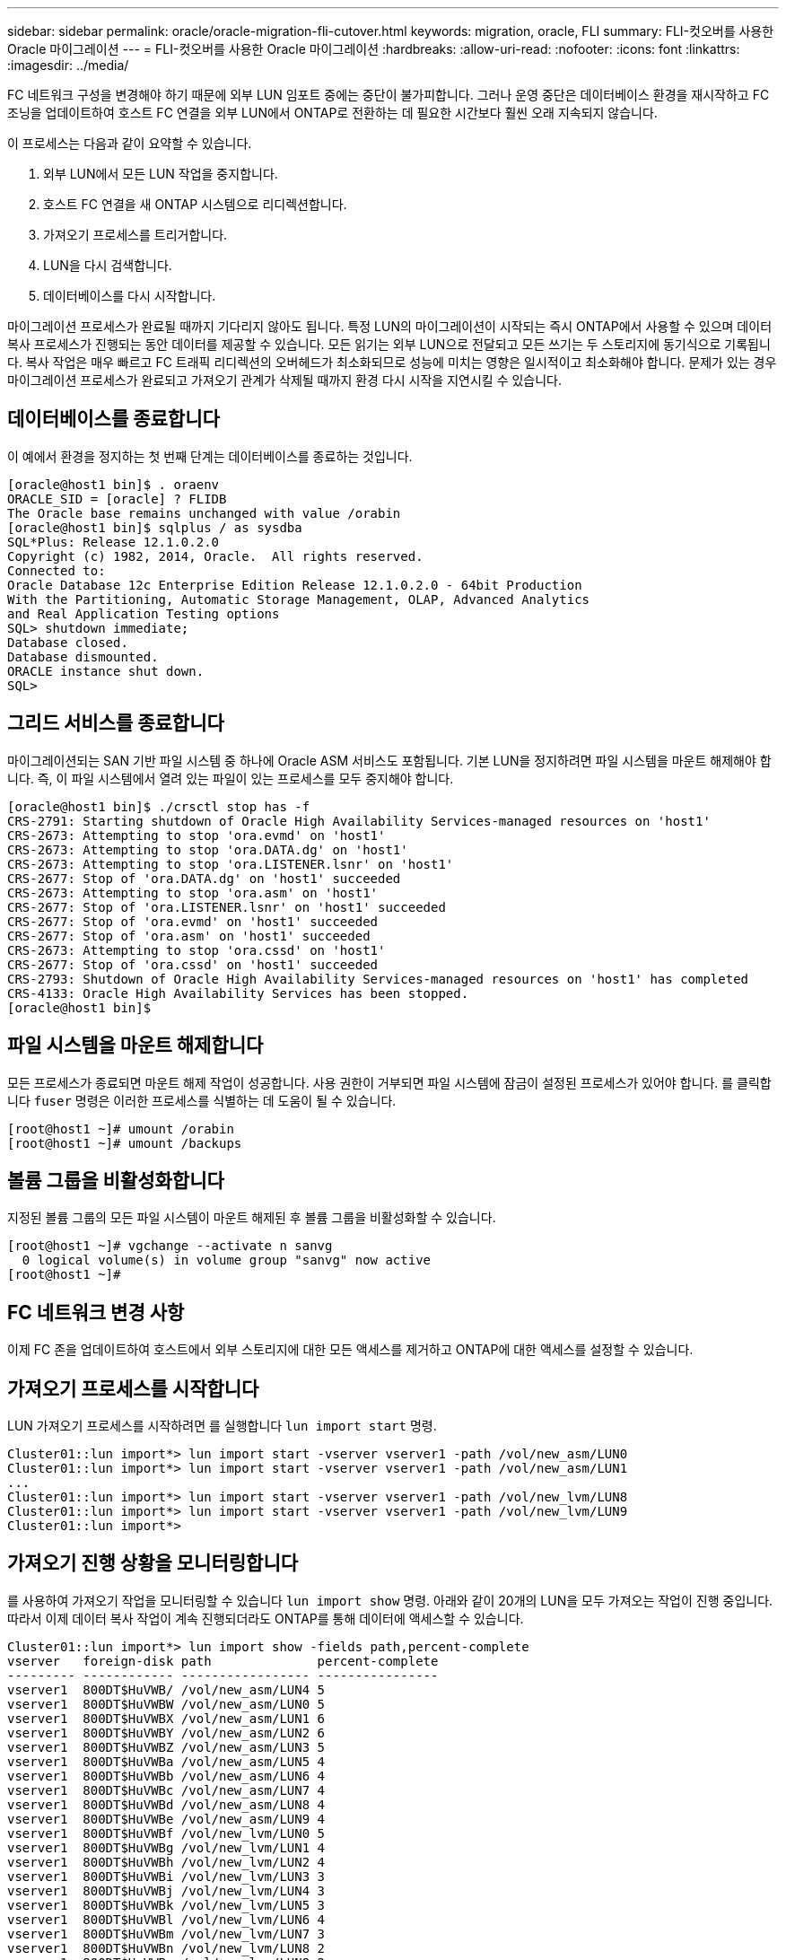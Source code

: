 ---
sidebar: sidebar 
permalink: oracle/oracle-migration-fli-cutover.html 
keywords: migration, oracle, FLI 
summary: FLI-컷오버를 사용한 Oracle 마이그레이션 
---
= FLI-컷오버를 사용한 Oracle 마이그레이션
:hardbreaks:
:allow-uri-read: 
:nofooter: 
:icons: font
:linkattrs: 
:imagesdir: ../media/


[role="lead"]
FC 네트워크 구성을 변경해야 하기 때문에 외부 LUN 임포트 중에는 중단이 불가피합니다. 그러나 운영 중단은 데이터베이스 환경을 재시작하고 FC 조닝을 업데이트하여 호스트 FC 연결을 외부 LUN에서 ONTAP로 전환하는 데 필요한 시간보다 훨씬 오래 지속되지 않습니다.

이 프로세스는 다음과 같이 요약할 수 있습니다.

. 외부 LUN에서 모든 LUN 작업을 중지합니다.
. 호스트 FC 연결을 새 ONTAP 시스템으로 리디렉션합니다.
. 가져오기 프로세스를 트리거합니다.
. LUN을 다시 검색합니다.
. 데이터베이스를 다시 시작합니다.


마이그레이션 프로세스가 완료될 때까지 기다리지 않아도 됩니다. 특정 LUN의 마이그레이션이 시작되는 즉시 ONTAP에서 사용할 수 있으며 데이터 복사 프로세스가 진행되는 동안 데이터를 제공할 수 있습니다. 모든 읽기는 외부 LUN으로 전달되고 모든 쓰기는 두 스토리지에 동기식으로 기록됩니다. 복사 작업은 매우 빠르고 FC 트래픽 리디렉션의 오버헤드가 최소화되므로 성능에 미치는 영향은 일시적이고 최소화해야 합니다. 문제가 있는 경우 마이그레이션 프로세스가 완료되고 가져오기 관계가 삭제될 때까지 환경 다시 시작을 지연시킬 수 있습니다.



== 데이터베이스를 종료합니다

이 예에서 환경을 정지하는 첫 번째 단계는 데이터베이스를 종료하는 것입니다.

....
[oracle@host1 bin]$ . oraenv
ORACLE_SID = [oracle] ? FLIDB
The Oracle base remains unchanged with value /orabin
[oracle@host1 bin]$ sqlplus / as sysdba
SQL*Plus: Release 12.1.0.2.0
Copyright (c) 1982, 2014, Oracle.  All rights reserved.
Connected to:
Oracle Database 12c Enterprise Edition Release 12.1.0.2.0 - 64bit Production
With the Partitioning, Automatic Storage Management, OLAP, Advanced Analytics
and Real Application Testing options
SQL> shutdown immediate;
Database closed.
Database dismounted.
ORACLE instance shut down.
SQL>
....


== 그리드 서비스를 종료합니다

마이그레이션되는 SAN 기반 파일 시스템 중 하나에 Oracle ASM 서비스도 포함됩니다. 기본 LUN을 정지하려면 파일 시스템을 마운트 해제해야 합니다. 즉, 이 파일 시스템에서 열려 있는 파일이 있는 프로세스를 모두 중지해야 합니다.

....
[oracle@host1 bin]$ ./crsctl stop has -f
CRS-2791: Starting shutdown of Oracle High Availability Services-managed resources on 'host1'
CRS-2673: Attempting to stop 'ora.evmd' on 'host1'
CRS-2673: Attempting to stop 'ora.DATA.dg' on 'host1'
CRS-2673: Attempting to stop 'ora.LISTENER.lsnr' on 'host1'
CRS-2677: Stop of 'ora.DATA.dg' on 'host1' succeeded
CRS-2673: Attempting to stop 'ora.asm' on 'host1'
CRS-2677: Stop of 'ora.LISTENER.lsnr' on 'host1' succeeded
CRS-2677: Stop of 'ora.evmd' on 'host1' succeeded
CRS-2677: Stop of 'ora.asm' on 'host1' succeeded
CRS-2673: Attempting to stop 'ora.cssd' on 'host1'
CRS-2677: Stop of 'ora.cssd' on 'host1' succeeded
CRS-2793: Shutdown of Oracle High Availability Services-managed resources on 'host1' has completed
CRS-4133: Oracle High Availability Services has been stopped.
[oracle@host1 bin]$
....


== 파일 시스템을 마운트 해제합니다

모든 프로세스가 종료되면 마운트 해제 작업이 성공합니다. 사용 권한이 거부되면 파일 시스템에 잠금이 설정된 프로세스가 있어야 합니다. 를 클릭합니다 `fuser` 명령은 이러한 프로세스를 식별하는 데 도움이 될 수 있습니다.

....
[root@host1 ~]# umount /orabin
[root@host1 ~]# umount /backups
....


== 볼륨 그룹을 비활성화합니다

지정된 볼륨 그룹의 모든 파일 시스템이 마운트 해제된 후 볼륨 그룹을 비활성화할 수 있습니다.

....
[root@host1 ~]# vgchange --activate n sanvg
  0 logical volume(s) in volume group "sanvg" now active
[root@host1 ~]#
....


== FC 네트워크 변경 사항

이제 FC 존을 업데이트하여 호스트에서 외부 스토리지에 대한 모든 액세스를 제거하고 ONTAP에 대한 액세스를 설정할 수 있습니다.



== 가져오기 프로세스를 시작합니다

LUN 가져오기 프로세스를 시작하려면 를 실행합니다 `lun import start` 명령.

....
Cluster01::lun import*> lun import start -vserver vserver1 -path /vol/new_asm/LUN0
Cluster01::lun import*> lun import start -vserver vserver1 -path /vol/new_asm/LUN1
...
Cluster01::lun import*> lun import start -vserver vserver1 -path /vol/new_lvm/LUN8
Cluster01::lun import*> lun import start -vserver vserver1 -path /vol/new_lvm/LUN9
Cluster01::lun import*>
....


== 가져오기 진행 상황을 모니터링합니다

를 사용하여 가져오기 작업을 모니터링할 수 있습니다 `lun import show` 명령. 아래와 같이 20개의 LUN을 모두 가져오는 작업이 진행 중입니다. 따라서 이제 데이터 복사 작업이 계속 진행되더라도 ONTAP를 통해 데이터에 액세스할 수 있습니다.

....
Cluster01::lun import*> lun import show -fields path,percent-complete
vserver   foreign-disk path              percent-complete
--------- ------------ ----------------- ----------------
vserver1  800DT$HuVWB/ /vol/new_asm/LUN4 5
vserver1  800DT$HuVWBW /vol/new_asm/LUN0 5
vserver1  800DT$HuVWBX /vol/new_asm/LUN1 6
vserver1  800DT$HuVWBY /vol/new_asm/LUN2 6
vserver1  800DT$HuVWBZ /vol/new_asm/LUN3 5
vserver1  800DT$HuVWBa /vol/new_asm/LUN5 4
vserver1  800DT$HuVWBb /vol/new_asm/LUN6 4
vserver1  800DT$HuVWBc /vol/new_asm/LUN7 4
vserver1  800DT$HuVWBd /vol/new_asm/LUN8 4
vserver1  800DT$HuVWBe /vol/new_asm/LUN9 4
vserver1  800DT$HuVWBf /vol/new_lvm/LUN0 5
vserver1  800DT$HuVWBg /vol/new_lvm/LUN1 4
vserver1  800DT$HuVWBh /vol/new_lvm/LUN2 4
vserver1  800DT$HuVWBi /vol/new_lvm/LUN3 3
vserver1  800DT$HuVWBj /vol/new_lvm/LUN4 3
vserver1  800DT$HuVWBk /vol/new_lvm/LUN5 3
vserver1  800DT$HuVWBl /vol/new_lvm/LUN6 4
vserver1  800DT$HuVWBm /vol/new_lvm/LUN7 3
vserver1  800DT$HuVWBn /vol/new_lvm/LUN8 2
vserver1  800DT$HuVWBo /vol/new_lvm/LUN9 2
20 entries were displayed.
....
오프라인 프로세스가 필요한 경우 까지 서비스 재검색 또는 재시작을 연기합니다 `lun import show` 명령은 모든 마이그레이션이 성공적이고 완료되었음을 나타냅니다. 그런 다음 에 설명된 대로 마이그레이션 프로세스를 완료할 수 있습니다 link:../migration/migration_options.html#foreign-lun-import-fli["외부 LUN 임포트 - 완료"].

온라인 마이그레이션이 필요한 경우 새 집에서 LUN을 다시 검색하고 서비스를 시작합니다.



== SCSI 장치 변경 사항을 검색합니다

대부분의 경우 새 LUN을 다시 검색하는 가장 간단한 옵션은 호스트를 재시작하는 것입니다. 이렇게 하면 오래된 오래된 장치가 자동으로 제거되고 모든 새 LUN이 올바르게 검색되며 다중 경로 장치와 같은 관련 장치가 구축됩니다. 이 예제에서는 데모를 위한 완전한 온라인 프로세스를 보여 줍니다.

주의: 호스트를 다시 시작하기 전에 의 모든 항목이 있는지 확인하십시오 `/etc/fstab` 마이그레이션된 참조 SAN 리소스가 주석 처리되었습니다. 이렇게 하지 않고 LUN 액세스에 문제가 있으면 운영 체제가 부팅되지 않을 수 있습니다. 이 상황은 데이터를 손상시키지 않습니다. 그러나 구조 모드 또는 유사한 모드로 부팅하고 를 수정하는 것은 매우 불편할 수 있습니다 `/etc/fstab` 문제 해결을 위해 운영 체제를 부팅할 수 있습니다.

이 예에 사용된 Linux 버전의 LUN을 로 다시 검색할 수 있습니다 `rescan-scsi-bus.sh` 명령. 명령이 성공하면 각 LUN 경로가 출력에 표시되어야 합니다. 출력에서 해석하기가 어려울 수 있지만, 조닝 및 igroup 구성이 올바르면 을 포함하는 많은 LUN이 표시되어야 합니다 `NETAPP` 공급업체 문자열

....
[root@host1 /]# rescan-scsi-bus.sh
Scanning SCSI subsystem for new devices
Scanning host 0 for  SCSI target IDs  0 1 2 3 4 5 6 7, all LUNs
 Scanning for device 0 2 0 0 ...
OLD: Host: scsi0 Channel: 02 Id: 00 Lun: 00
      Vendor: LSI      Model: RAID SAS 6G 0/1  Rev: 2.13
      Type:   Direct-Access                    ANSI SCSI revision: 05
Scanning host 1 for  SCSI target IDs  0 1 2 3 4 5 6 7, all LUNs
 Scanning for device 1 0 0 0 ...
OLD: Host: scsi1 Channel: 00 Id: 00 Lun: 00
      Vendor: Optiarc  Model: DVD RW AD-7760H  Rev: 1.41
      Type:   CD-ROM                           ANSI SCSI revision: 05
Scanning host 2 for  SCSI target IDs  0 1 2 3 4 5 6 7, all LUNs
Scanning host 3 for  SCSI target IDs  0 1 2 3 4 5 6 7, all LUNs
Scanning host 4 for  SCSI target IDs  0 1 2 3 4 5 6 7, all LUNs
Scanning host 5 for  SCSI target IDs  0 1 2 3 4 5 6 7, all LUNs
Scanning host 6 for  SCSI target IDs  0 1 2 3 4 5 6 7, all LUNs
Scanning host 7 for  all SCSI target IDs, all LUNs
 Scanning for device 7 0 0 10 ...
OLD: Host: scsi7 Channel: 00 Id: 00 Lun: 10
      Vendor: NETAPP   Model: LUN C-Mode       Rev: 8300
      Type:   Direct-Access                    ANSI SCSI revision: 05
 Scanning for device 7 0 0 11 ...
OLD: Host: scsi7 Channel: 00 Id: 00 Lun: 11
      Vendor: NETAPP   Model: LUN C-Mode       Rev: 8300
      Type:   Direct-Access                    ANSI SCSI revision: 05
 Scanning for device 7 0 0 12 ...
...
OLD: Host: scsi9 Channel: 00 Id: 01 Lun: 18
      Vendor: NETAPP   Model: LUN C-Mode       Rev: 8300
      Type:   Direct-Access                    ANSI SCSI revision: 05
 Scanning for device 9 0 1 19 ...
OLD: Host: scsi9 Channel: 00 Id: 01 Lun: 19
      Vendor: NETAPP   Model: LUN C-Mode       Rev: 8300
      Type:   Direct-Access                    ANSI SCSI revision: 05
0 new or changed device(s) found.
0 remapped or resized device(s) found.
0 device(s) removed.
....


== 다중 경로 장치를 확인합니다

LUN 검색 프로세스는 다중 경로 장치의 재구성을 트리거하지만 Linux 다중 경로 드라이버에는 간헐적인 문제가 있는 것으로 알려져 있습니다. 의 출력입니다 `multipath - ll` 출력이 예상한 대로 나타나는지 확인해야 합니다. 예를 들어, 아래 출력에는 와 연결된 다중 경로 장치가 나와 있습니다 `NETAPP` 공급업체 문자열 각 디바이스에는 4개의 경로가 있으며, 우선 순위가 50이고 우선 순위가 10인 2개의 경로가 있습니다. 정확한 출력은 Linux 버전에 따라 다를 수 있지만 이 출력은 예상한 대로 표시됩니다.


NOTE: 사용하는 Linux 버전에 대한 호스트 유틸리티 설명서를 참조하여 를 확인하십시오 `/etc/multipath.conf` 설정이 올바릅니다.

....
[root@host1 /]# multipath -ll
3600a098038303558735d493762504b36 dm-5 NETAPP  ,LUN C-Mode
size=10G features='4 queue_if_no_path pg_init_retries 50 retain_attached_hw_handle' hwhandler='1 alua' wp=rw
|-+- policy='service-time 0' prio=50 status=active
| |- 7:0:1:4  sdat 66:208 active ready running
| `- 9:0:1:4  sdbn 68:16  active ready running
`-+- policy='service-time 0' prio=10 status=enabled
  |- 7:0:0:4  sdf  8:80   active ready running
  `- 9:0:0:4  sdz  65:144 active ready running
3600a098038303558735d493762504b2d dm-10 NETAPP  ,LUN C-Mode
size=10G features='4 queue_if_no_path pg_init_retries 50 retain_attached_hw_handle' hwhandler='1 alua' wp=rw
|-+- policy='service-time 0' prio=50 status=active
| |- 7:0:1:8  sdax 67:16  active ready running
| `- 9:0:1:8  sdbr 68:80  active ready running
`-+- policy='service-time 0' prio=10 status=enabled
  |- 7:0:0:8  sdj  8:144  active ready running
  `- 9:0:0:8  sdad 65:208 active ready running
...
3600a098038303558735d493762504b37 dm-8 NETAPP  ,LUN C-Mode
size=10G features='4 queue_if_no_path pg_init_retries 50 retain_attached_hw_handle' hwhandler='1 alua' wp=rw
|-+- policy='service-time 0' prio=50 status=active
| |- 7:0:1:5  sdau 66:224 active ready running
| `- 9:0:1:5  sdbo 68:32  active ready running
`-+- policy='service-time 0' prio=10 status=enabled
  |- 7:0:0:5  sdg  8:96   active ready running
  `- 9:0:0:5  sdaa 65:160 active ready running
3600a098038303558735d493762504b4b dm-22 NETAPP  ,LUN C-Mode
size=10G features='4 queue_if_no_path pg_init_retries 50 retain_attached_hw_handle' hwhandler='1 alua' wp=rw
|-+- policy='service-time 0' prio=50 status=active
| |- 7:0:1:19 sdbi 67:192 active ready running
| `- 9:0:1:19 sdcc 69:0   active ready running
`-+- policy='service-time 0' prio=10 status=enabled
  |- 7:0:0:19 sdu  65:64  active ready running
  `- 9:0:0:19 sdao 66:128 active ready running
....


== LVM 볼륨 그룹을 다시 활성화합니다

LVM LUN이 제대로 검색되면 가 나타납니다 `vgchange --activate y` 명령이 성공해야 합니다. 이것은 논리적 볼륨 관리자의 값에 대한 좋은 예입니다. 볼륨 그룹 메타데이터가 LUN 자체에 기록되므로 LUN의 WWN이나 일련 번호도 변경하는 것은 중요하지 않습니다.

OS는 LUN을 검색하여 LUN에 기록된 소량의 데이터를 발견했습니다. 이 데이터는 LUN에 속한 물리적 볼륨으로 식별됩니다 `sanvg volumegroup`. 그런 다음 필요한 모든 장치를 구축했습니다. 볼륨 그룹을 다시 활성화하기만 하면 됩니다.

....
[root@host1 /]# vgchange --activate y sanvg
  Found duplicate PV fpCzdLTuKfy2xDZjai1NliJh3TjLUBiT: using /dev/mapper/3600a098038303558735d493762504b46 not /dev/sdp
  Using duplicate PV /dev/mapper/3600a098038303558735d493762504b46 from subsystem DM, ignoring /dev/sdp
  2 logical volume(s) in volume group "sanvg" now active
....


== 파일 시스템을 다시 마운트합니다

볼륨 그룹이 다시 활성화된 후 모든 원본 데이터가 손상되지 않은 상태로 파일 시스템을 마운트할 수 있습니다. 앞서 설명했듯이 백 그룹에서 데이터 복제가 아직 활성 상태인 경우에도 파일 시스템이 완전히 작동합니다.

....
[root@host1 /]# mount /orabin
[root@host1 /]# mount /backups
[root@host1 /]# df -k
Filesystem                       1K-blocks      Used Available Use% Mounted on
/dev/mapper/rhel-root             52403200   8837100  43566100  17% /
devtmpfs                          65882776         0  65882776   0% /dev
tmpfs                              6291456        84   6291372   1% /dev/shm
tmpfs                             65898668      9884  65888784   1% /run
tmpfs                             65898668         0  65898668   0% /sys/fs/cgroup
/dev/sda1                           505580    224828    280752  45% /boot
fas8060-nfs-public:/install      199229440 119368256  79861184  60% /install
fas8040-nfs-routable:/snapomatic   9961472     30528   9930944   1% /snapomatic
tmpfs                             13179736        16  13179720   1% /run/user/42
tmpfs                             13179736         0  13179736   0% /run/user/0
/dev/mapper/sanvg-lvorabin        20961280  12357456   8603824  59% /orabin
/dev/mapper/sanvg-lvbackups       73364480  62947536  10416944  86% /backups
....


== ASM 장치를 다시 검색합니다

SCSI 장치를 다시 검색할 때 ASMlib 장치를 다시 검색해야 합니다. ASMlib를 다시 시작한 다음 디스크를 검사하여 온라인으로 재검색을 확인할 수 있습니다.


NOTE: 이 단계는 ASMlib가 사용되는 ASM 구성에만 관련이 있습니다.

주의: ASMlib를 사용하지 않는 경우 `/dev/mapper` 디바이스가 자동으로 다시 생성되어야 합니다. 그러나 사용 권한이 올바르지 않을 수 있습니다. ASMlib가 없는 경우 ASM에 대한 기본 장치에 특수 권한을 설정해야 합니다. 이러한 작업은 일반적으로 둘 중 하나의 특수 항목을 통해 수행됩니다 `/etc/multipath.conf` 또는 `udev` 두 규칙 집합에서 사용할 수 있습니다. 이러한 파일은 WWN 또는 일련 번호 측면에서 환경의 변경 사항을 반영하도록 업데이트하여 ASM 장치에 올바른 권한이 있는지 확인해야 할 수 있습니다.

이 예에서는 ASMlib를 다시 시작하고 디스크 검색을 통해 원래 환경과 동일한 10개의 ASM LUN을 표시합니다.

....
[root@host1 /]# oracleasm exit
Unmounting ASMlib driver filesystem: /dev/oracleasm
Unloading module "oracleasm": oracleasm
[root@host1 /]# oracleasm init
Loading module "oracleasm": oracleasm
Configuring "oracleasm" to use device physical block size
Mounting ASMlib driver filesystem: /dev/oracleasm
[root@host1 /]# oracleasm scandisks
Reloading disk partitions: done
Cleaning any stale ASM disks...
Scanning system for ASM disks...
Instantiating disk "ASM0"
Instantiating disk "ASM1"
Instantiating disk "ASM2"
Instantiating disk "ASM3"
Instantiating disk "ASM4"
Instantiating disk "ASM5"
Instantiating disk "ASM6"
Instantiating disk "ASM7"
Instantiating disk "ASM8"
Instantiating disk "ASM9"
....


== 그리드 서비스를 다시 시작합니다

이제 LVM 및 ASM 장치가 온라인 상태이고 사용 가능해졌으므로 그리드 서비스를 다시 시작할 수 있습니다.

....
[root@host1 /]# cd /orabin/product/12.1.0/grid/bin
[root@host1 bin]# ./crsctl start has
....


== 데이터베이스를 다시 시작합니다

그리드 서비스가 다시 시작된 후 데이터베이스를 불러올 수 있습니다. 데이터베이스를 시작하기 전에 ASM 서비스를 완전히 사용할 수 있도록 몇 분 정도 기다려야 할 수 있습니다.

....
[root@host1 bin]# su - oracle
[oracle@host1 ~]$ . oraenv
ORACLE_SID = [oracle] ? FLIDB
The Oracle base has been set to /orabin
[oracle@host1 ~]$ sqlplus / as sysdba
SQL*Plus: Release 12.1.0.2.0
Copyright (c) 1982, 2014, Oracle.  All rights reserved.
Connected to an idle instance.
SQL> startup
ORACLE instance started.
Total System Global Area 3221225472 bytes
Fixed Size                  4502416 bytes
Variable Size            1207962736 bytes
Database Buffers         1996488704 bytes
Redo Buffers               12271616 bytes
Database mounted.
Database opened.
SQL>
....